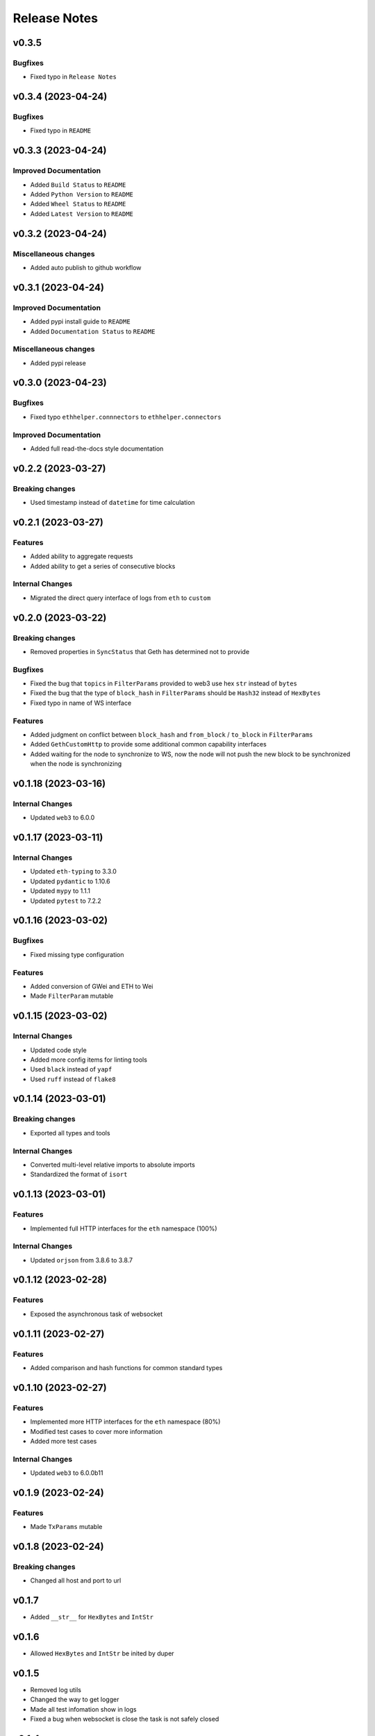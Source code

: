 Release Notes
=============

v0.3.5
-------------------

Bugfixes
~~~~~~~~

- Fixed typo in ``Release Notes``

v0.3.4 (2023-04-24)
-------------------

Bugfixes
~~~~~~~~

- Fixed typo in ``README``

v0.3.3 (2023-04-24)
-------------------

Improved Documentation
~~~~~~~~~~~~~~~~~~~~~~

- Added ``Build Status`` to ``README``
- Added ``Python Version`` to ``README``
- Added ``Wheel Status`` to ``README``
- Added ``Latest Version`` to ``README``

v0.3.2 (2023-04-24)
-------------------

Miscellaneous changes
~~~~~~~~~~~~~~~~~~~~~

- Added auto publish to github workflow

v0.3.1 (2023-04-24)
-------------------

Improved Documentation
~~~~~~~~~~~~~~~~~~~~~~

- Added pypi install guide to ``README``
- Added ``Documentation Status`` to ``README``

Miscellaneous changes
~~~~~~~~~~~~~~~~~~~~~

- Added pypi release

v0.3.0 (2023-04-23)
-------------------

Bugfixes
~~~~~~~~

- Fixed typo ``ethhelper.connnectors`` to ``ethhelper.connectors``

Improved Documentation
~~~~~~~~~~~~~~~~~~~~~~

- Added full read-the-docs style documentation

v0.2.2 (2023-03-27)
-------------------

Breaking changes
~~~~~~~~~~~~~~~~

- Used timestamp instead of ``datetime`` for time calculation

v0.2.1 (2023-03-27)
-------------------

Features
~~~~~~~~

- Added ability to aggregate requests
- Added ability to get a series of consecutive blocks

Internal Changes
~~~~~~~~~~~~~~~~

- Migrated the direct query interface of logs from ``eth`` to ``custom``

v0.2.0 (2023-03-22)
-------------------

Breaking changes
~~~~~~~~~~~~~~~~

- Removed properties in ``SyncStatus`` that Geth has determined not to provide

Bugfixes
~~~~~~~~

- Fixed the bug that ``topics`` in ``FilterParams`` provided to web3 use hex
  ``str`` instead of ``bytes``
- Fixed the bug that the type of ``block_hash`` in ``FilterParams`` should be
  ``Hash32`` instead of ``HexBytes``
- Fixed typo in name of WS interface

Features
~~~~~~~~

- Added judgment on conflict between ``block_hash`` and ``from_block`` /
  ``to_block`` in ``FilterParams``
- Added ``GethCustomHttp`` to provide some additional common capability
  interfaces
- Added waiting for the node to synchronize to WS, now the node will not
  push the new block to be synchronized when the node is synchronizing

v0.1.18 (2023-03-16)
--------------------

Internal Changes
~~~~~~~~~~~~~~~~

- Updated ``web3`` to 6.0.0

v0.1.17 (2023-03-11)
--------------------

Internal Changes
~~~~~~~~~~~~~~~~

- Updated ``eth-typing`` to 3.3.0
- Updated ``pydantic`` to 1.10.6
- Updated ``mypy`` to 1.1.1
- Updated ``pytest`` to 7.2.2

v0.1.16 (2023-03-02)
--------------------

Bugfixes
~~~~~~~~

- Fixed missing type configuration

Features
~~~~~~~~

- Added conversion of GWei and ETH to Wei
- Made ``FilterParam`` mutable

v0.1.15 (2023-03-02)
--------------------

Internal Changes
~~~~~~~~~~~~~~~~

- Updated code style
- Added more config items for linting tools
- Used ``black`` instead of ``yapf``
- Used ``ruff`` instead of ``flake8``

v0.1.14 (2023-03-01)
--------------------

Breaking changes
~~~~~~~~~~~~~~~~

- Exported all types and tools

Internal Changes
~~~~~~~~~~~~~~~~

- Converted multi-level relative imports to absolute imports
- Standardized the format of ``isort``

v0.1.13 (2023-03-01)
--------------------

Features
~~~~~~~~

- Implemented full HTTP interfaces for the ``eth`` namespace (100%)

Internal Changes
~~~~~~~~~~~~~~~~

- Updated ``orjson`` from 3.8.6 to 3.8.7

v0.1.12 (2023-02-28)
--------------------

Features
~~~~~~~~

- Exposed the asynchronous task of websocket

v0.1.11 (2023-02-27)
--------------------

Features
~~~~~~~~

- Added comparison and hash functions for common standard types

v0.1.10 (2023-02-27)
--------------------

Features
~~~~~~~~

- Implemented more HTTP interfaces for the ``eth`` namespace (80%)
- Modified test cases to cover more information
- Added more test cases

Internal Changes
~~~~~~~~~~~~~~~~

- Updated ``web3`` to 6.0.0b11

v0.1.9 (2023-02-24)
-------------------

Features
~~~~~~~~

- Made ``TxParams`` mutable

v0.1.8 (2023-02-24)
-------------------

Breaking changes
~~~~~~~~~~~~~~~~

- Changed all host and port to url

v0.1.7
------

* Added ``__str__`` for ``HexBytes`` and ``IntStr``

v0.1.6
------

* Allowed ``HexBytes`` and ``IntStr`` be inited by duper

v0.1.5
------

* Removed log utils
* Changed the way to get logger
* Made all test infomation show in logs
* Fixed a bug when websocket is close the task is not safely closed

v0.1.4
------

* Added Websocket new block subscribe

v0.1.3
------

* Added ``py.typed`` to export type infomation and support PEP561

v0.1.2
------

* Modified the link in ``README``
* Added ``LICENSE``

v0.1.1
------

* Added auto release using github workflow
* Modified the project description

v0.1.0
------

* First commit
* Implemented the HTTP interfaces of the ``txpool`` and ``net`` namespaces of
  Geth node
* Partially implements the HTTP interface of the ``eth`` namespace (50%)
